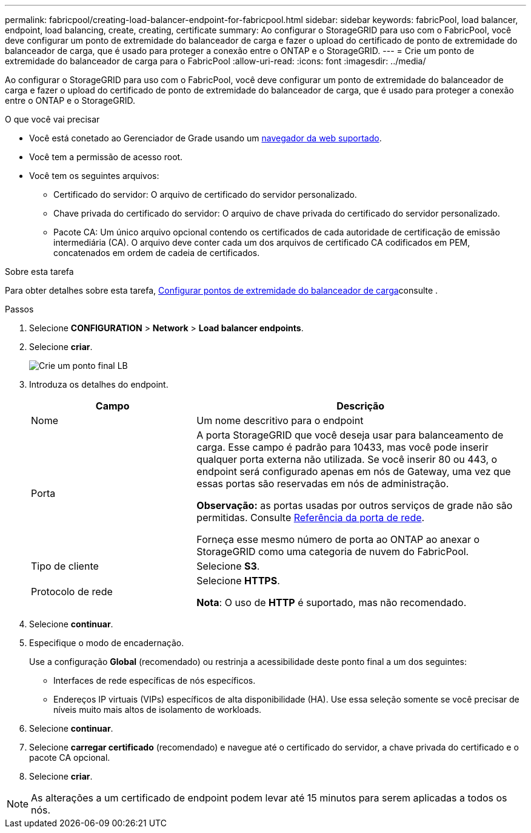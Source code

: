---
permalink: fabricpool/creating-load-balancer-endpoint-for-fabricpool.html 
sidebar: sidebar 
keywords: fabricPool, load balancer, endpoint, load balancing, create, creating, certificate 
summary: Ao configurar o StorageGRID para uso com o FabricPool, você deve configurar um ponto de extremidade do balanceador de carga e fazer o upload do certificado de ponto de extremidade do balanceador de carga, que é usado para proteger a conexão entre o ONTAP e o StorageGRID. 
---
= Crie um ponto de extremidade do balanceador de carga para o FabricPool
:allow-uri-read: 
:icons: font
:imagesdir: ../media/


[role="lead"]
Ao configurar o StorageGRID para uso com o FabricPool, você deve configurar um ponto de extremidade do balanceador de carga e fazer o upload do certificado de ponto de extremidade do balanceador de carga, que é usado para proteger a conexão entre o ONTAP e o StorageGRID.

.O que você vai precisar
* Você está conetado ao Gerenciador de Grade usando um xref:../admin/web-browser-requirements.adoc[navegador da web suportado].
* Você tem a permissão de acesso root.
* Você tem os seguintes arquivos:
+
** Certificado do servidor: O arquivo de certificado do servidor personalizado.
** Chave privada do certificado do servidor: O arquivo de chave privada do certificado do servidor personalizado.
** Pacote CA: Um único arquivo opcional contendo os certificados de cada autoridade de certificação de emissão intermediária (CA). O arquivo deve conter cada um dos arquivos de certificado CA codificados em PEM, concatenados em ordem de cadeia de certificados.




.Sobre esta tarefa
Para obter detalhes sobre esta tarefa, xref:../admin/configuring-load-balancer-endpoints.adoc[Configurar pontos de extremidade do balanceador de carga]consulte .

.Passos
. Selecione *CONFIGURATION* > *Network* > *Load balancer endpoints*.
. Selecione *criar*.
+
image::../media/load_balancer_endpoint_create_http.png[Crie um ponto final LB]

. Introduza os detalhes do endpoint.
+
[cols="1a,2a"]
|===
| Campo | Descrição 


 a| 
Nome
 a| 
Um nome descritivo para o endpoint



 a| 
Porta
 a| 
A porta StorageGRID que você deseja usar para balanceamento de carga. Esse campo é padrão para 10433, mas você pode inserir qualquer porta externa não utilizada. Se você inserir 80 ou 443, o endpoint será configurado apenas em nós de Gateway, uma vez que essas portas são reservadas em nós de administração.

*Observação:* as portas usadas por outros serviços de grade não são permitidas. Consulte xref:../network/network-port-reference.adoc[Referência da porta de rede].

Forneça esse mesmo número de porta ao ONTAP ao anexar o StorageGRID como uma categoria de nuvem do FabricPool.



 a| 
Tipo de cliente
 a| 
Selecione *S3*.



 a| 
Protocolo de rede
 a| 
Selecione *HTTPS*.

*Nota*: O uso de *HTTP* é suportado, mas não recomendado.

|===
. Selecione *continuar*.
. Especifique o modo de encadernação.
+
Use a configuração *Global* (recomendado) ou restrinja a acessibilidade deste ponto final a um dos seguintes:

+
** Interfaces de rede específicas de nós específicos.
** Endereços IP virtuais (VIPs) específicos de alta disponibilidade (HA). Use essa seleção somente se você precisar de níveis muito mais altos de isolamento de workloads.


. Selecione *continuar*.
. Selecione *carregar certificado* (recomendado) e navegue até o certificado do servidor, a chave privada do certificado e o pacote CA opcional.
. Selecione *criar*.



NOTE: As alterações a um certificado de endpoint podem levar até 15 minutos para serem aplicadas a todos os nós.
